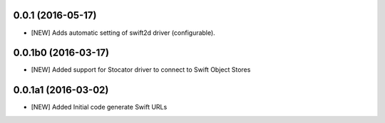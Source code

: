 0.0.1 (2016-05-17)
====================

- [NEW] Adds automatic setting of swift2d driver (configurable).


0.0.1b0 (2016-03-17)
====================

- [NEW] Added support for Stocator driver to connect to Swift Object Stores

0.0.1a1 (2016-03-02)
====================

- [NEW] Added Initial code generate Swift URLs

